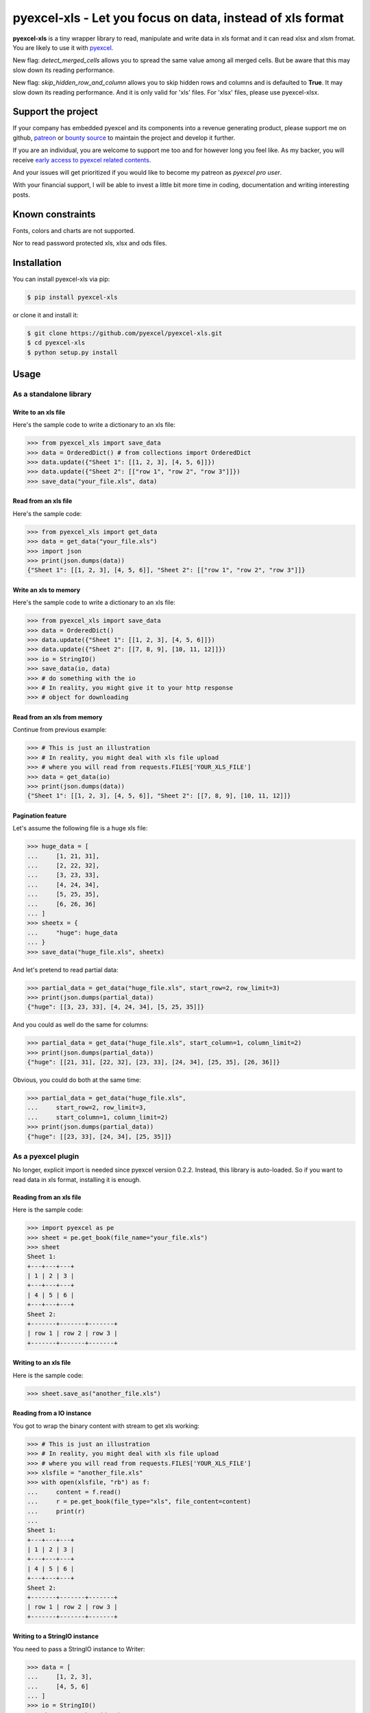 ================================================================================
pyexcel-xls - Let you focus on data, instead of xls format
================================================================================

.. image:: https://raw.githubusercontent.com/pyexcel/pyexcel.github.io/master/images/patreon.png
   :target: https://www.patreon.com/chfw

.. image:: https://raw.githubusercontent.com/pyexcel/pyexcel-mobans/master/images/awesome-badge.svg
   :target: https://awesome-python.com/#specific-formats-processing

.. image:: https://travis-ci.org/pyexcel/pyexcel-xls.svg?branch=master
   :target: http://travis-ci.org/pyexcel/pyexcel-xls

.. image:: https://codecov.io/gh/pyexcel/pyexcel-xls/branch/master/graph/badge.svg
   :target: https://codecov.io/gh/pyexcel/pyexcel-xls

.. image:: https://badge.fury.io/py/pyexcel-xls.svg
   :target: https://pypi.org/project/pyexcel-xls

.. image:: https://anaconda.org/conda-forge/pyexcel-xls/badges/version.svg
   :target: https://anaconda.org/conda-forge/pyexcel-xls

.. image:: https://pepy.tech/badge/pyexcel-xls/month
   :target: https://pepy.tech/project/pyexcel-xls/month

.. image:: https://anaconda.org/conda-forge/pyexcel-xls/badges/downloads.svg
   :target: https://anaconda.org/conda-forge/pyexcel-xls

.. image:: https://img.shields.io/gitter/room/gitterHQ/gitter.svg
   :target: https://gitter.im/pyexcel/Lobby

.. image:: https://img.shields.io/static/v1?label=continuous%20templating&message=%E6%A8%A1%E7%89%88%E6%9B%B4%E6%96%B0&color=blue&style=flat-square
    :target: https://moban.readthedocs.io/en/latest/#at-scale-continous-templating-for-open-source-projects

.. image:: https://img.shields.io/static/v1?label=coding%20style&message=black&color=black&style=flat-square
    :target: https://github.com/psf/black

**pyexcel-xls** is a tiny wrapper library to read, manipulate and write data in xls format and it can read xlsx and xlsm fromat. You are likely to use it with `pyexcel <https://github.com/pyexcel/pyexcel>`_.

New flag: `detect_merged_cells` allows you to spread the same value among all merged cells. But be aware that this may slow down its reading performance.

New flag: `skip_hidden_row_and_column` allows you to skip hidden rows and columns and is defaulted to **True**. It may slow down its reading performance. And it is only valid for 'xls' files. For 'xlsx' files, please use pyexcel-xlsx.


Support the project
================================================================================

If your company has embedded pyexcel and its components into a revenue generating
product, please support me on github, `patreon <https://www.patreon.com/bePatron?u=5537627>`_
or `bounty source <https://salt.bountysource.com/teams/chfw-pyexcel>`_ to maintain
the project and develop it further.

If you are an individual, you are welcome to support me too and for however long
you feel like. As my backer, you will receive
`early access to pyexcel related contents <https://www.patreon.com/pyexcel/posts>`_.

And your issues will get prioritized if you would like to become my patreon as `pyexcel pro user`.

With your financial support, I will be able to invest
a little bit more time in coding, documentation and writing interesting posts.


Known constraints
==================

Fonts, colors and charts are not supported.

Nor to read password protected xls, xlsx and ods files.

Installation
================================================================================


You can install pyexcel-xls via pip:

.. code-block:: bash

    $ pip install pyexcel-xls


or clone it and install it:

.. code-block:: bash

    $ git clone https://github.com/pyexcel/pyexcel-xls.git
    $ cd pyexcel-xls
    $ python setup.py install

Usage
================================================================================

As a standalone library
--------------------------------------------------------------------------------

.. testcode::
   :hide:

    >>> import os
    >>> import sys
    >>> if sys.version_info[0] < 3:
    ...     from StringIO import StringIO
    ... else:
    ...     from io import BytesIO as StringIO
    >>> PY2 = sys.version_info[0] == 2
    >>> if PY2 and sys.version_info[1] < 7:
    ...      from ordereddict import OrderedDict
    ... else:
    ...     from collections import OrderedDict


Write to an xls file
********************************************************************************



Here's the sample code to write a dictionary to an xls file:

.. code-block:: python

    >>> from pyexcel_xls import save_data
    >>> data = OrderedDict() # from collections import OrderedDict
    >>> data.update({"Sheet 1": [[1, 2, 3], [4, 5, 6]]})
    >>> data.update({"Sheet 2": [["row 1", "row 2", "row 3"]]})
    >>> save_data("your_file.xls", data)


Read from an xls file
********************************************************************************

Here's the sample code:

.. code-block:: python

    >>> from pyexcel_xls import get_data
    >>> data = get_data("your_file.xls")
    >>> import json
    >>> print(json.dumps(data))
    {"Sheet 1": [[1, 2, 3], [4, 5, 6]], "Sheet 2": [["row 1", "row 2", "row 3"]]}


Write an xls to memory
********************************************************************************

Here's the sample code to write a dictionary to an xls file:

.. code-block:: python

    >>> from pyexcel_xls import save_data
    >>> data = OrderedDict()
    >>> data.update({"Sheet 1": [[1, 2, 3], [4, 5, 6]]})
    >>> data.update({"Sheet 2": [[7, 8, 9], [10, 11, 12]]})
    >>> io = StringIO()
    >>> save_data(io, data)
    >>> # do something with the io
    >>> # In reality, you might give it to your http response
    >>> # object for downloading




Read from an xls from memory
********************************************************************************

Continue from previous example:

.. code-block:: python

    >>> # This is just an illustration
    >>> # In reality, you might deal with xls file upload
    >>> # where you will read from requests.FILES['YOUR_XLS_FILE']
    >>> data = get_data(io)
    >>> print(json.dumps(data))
    {"Sheet 1": [[1, 2, 3], [4, 5, 6]], "Sheet 2": [[7, 8, 9], [10, 11, 12]]}


Pagination feature
********************************************************************************



Let's assume the following file is a huge xls file:

.. code-block:: python

   >>> huge_data = [
   ...     [1, 21, 31],
   ...     [2, 22, 32],
   ...     [3, 23, 33],
   ...     [4, 24, 34],
   ...     [5, 25, 35],
   ...     [6, 26, 36]
   ... ]
   >>> sheetx = {
   ...     "huge": huge_data
   ... }
   >>> save_data("huge_file.xls", sheetx)

And let's pretend to read partial data:

.. code-block:: python

   >>> partial_data = get_data("huge_file.xls", start_row=2, row_limit=3)
   >>> print(json.dumps(partial_data))
   {"huge": [[3, 23, 33], [4, 24, 34], [5, 25, 35]]}

And you could as well do the same for columns:

.. code-block:: python

   >>> partial_data = get_data("huge_file.xls", start_column=1, column_limit=2)
   >>> print(json.dumps(partial_data))
   {"huge": [[21, 31], [22, 32], [23, 33], [24, 34], [25, 35], [26, 36]]}

Obvious, you could do both at the same time:

.. code-block:: python

   >>> partial_data = get_data("huge_file.xls",
   ...     start_row=2, row_limit=3,
   ...     start_column=1, column_limit=2)
   >>> print(json.dumps(partial_data))
   {"huge": [[23, 33], [24, 34], [25, 35]]}

.. testcode::
   :hide:

   >>> os.unlink("huge_file.xls")


As a pyexcel plugin
--------------------------------------------------------------------------------

No longer, explicit import is needed since pyexcel version 0.2.2. Instead,
this library is auto-loaded. So if you want to read data in xls format,
installing it is enough.


Reading from an xls file
********************************************************************************

Here is the sample code:

.. code-block:: python

    >>> import pyexcel as pe
    >>> sheet = pe.get_book(file_name="your_file.xls")
    >>> sheet
    Sheet 1:
    +---+---+---+
    | 1 | 2 | 3 |
    +---+---+---+
    | 4 | 5 | 6 |
    +---+---+---+
    Sheet 2:
    +-------+-------+-------+
    | row 1 | row 2 | row 3 |
    +-------+-------+-------+


Writing to an xls file
********************************************************************************

Here is the sample code:

.. code-block:: python

    >>> sheet.save_as("another_file.xls")


Reading from a IO instance
********************************************************************************

You got to wrap the binary content with stream to get xls working:

.. code-block:: python

    >>> # This is just an illustration
    >>> # In reality, you might deal with xls file upload
    >>> # where you will read from requests.FILES['YOUR_XLS_FILE']
    >>> xlsfile = "another_file.xls"
    >>> with open(xlsfile, "rb") as f:
    ...     content = f.read()
    ...     r = pe.get_book(file_type="xls", file_content=content)
    ...     print(r)
    ...
    Sheet 1:
    +---+---+---+
    | 1 | 2 | 3 |
    +---+---+---+
    | 4 | 5 | 6 |
    +---+---+---+
    Sheet 2:
    +-------+-------+-------+
    | row 1 | row 2 | row 3 |
    +-------+-------+-------+


Writing to a StringIO instance
********************************************************************************

You need to pass a StringIO instance to Writer:

.. code-block:: python

    >>> data = [
    ...     [1, 2, 3],
    ...     [4, 5, 6]
    ... ]
    >>> io = StringIO()
    >>> sheet = pe.Sheet(data)
    >>> io = sheet.save_to_memory("xls", io)
    >>> # then do something with io
    >>> # In reality, you might give it to your http response
    >>> # object for downloading


License
================================================================================

New BSD License

Developer guide
==================

Development steps for code changes

#. git clone https://github.com/pyexcel/pyexcel-xls.git
#. cd pyexcel-xls

Upgrade your setup tools and pip. They are needed for development and testing only:

#. pip install --upgrade setuptools pip

Then install relevant development requirements:

#. pip install -r rnd_requirements.txt # if such a file exists
#. pip install -r requirements.txt
#. pip install -r tests/requirements.txt

Once you have finished your changes, please provide test case(s), relevant documentation
and update CHANGELOG.rst.

.. note::

    As to rnd_requirements.txt, usually, it is created when a dependent
    library is not released. Once the dependecy is installed
    (will be released), the future
    version of the dependency in the requirements.txt will be valid.


How to test your contribution
------------------------------

Although `nose` and `doctest` are both used in code testing, it is adviable that unit tests are put in tests. `doctest` is incorporated only to make sure the code examples in documentation remain valid across different development releases.

On Linux/Unix systems, please launch your tests like this::

    $ make

On Windows systems, please issue this command::

    > test.bat


Before you commit
------------------------------

Please run::

    $ make format

so as to beautify your code otherwise travis-ci may fail your unit test.


Known Issues
=============

* If a zero was typed in a DATE formatted field in xls, you will get "01/01/1900".
* If a zero was typed in a TIME formatted field in xls, you will get "00:00:00".

.. testcode::
   :hide:

   >>> import os
   >>> os.unlink("your_file.xls")
   >>> os.unlink("another_file.xls")
